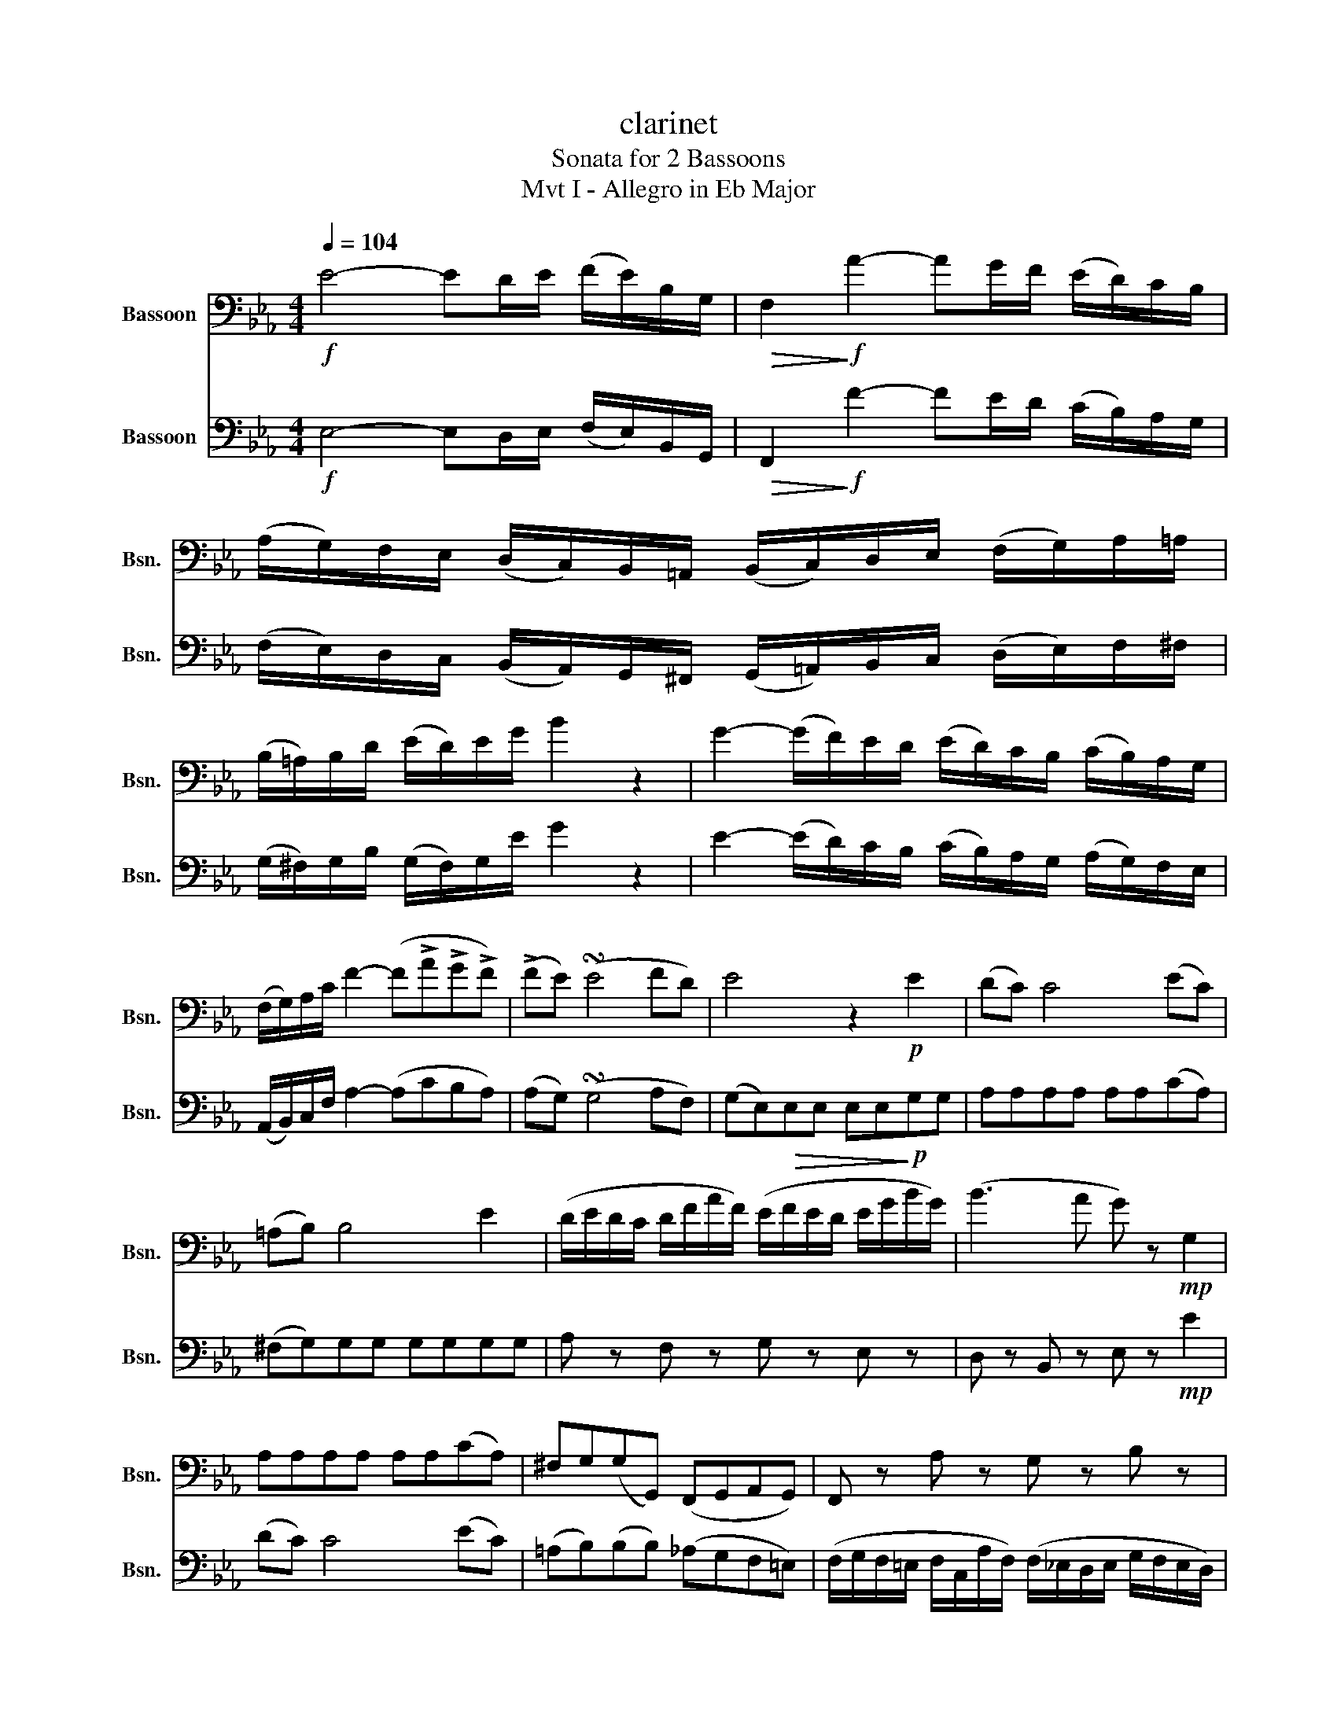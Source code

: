 X:1
T:clarinet
T:Sonata for 2 Bassoons
T:Mvt I - Allegro in Eb Major
%%score 1 2
L:1/8
Q:1/4=104
M:4/4
K:Eb
V:1 bass nm="Bassoon" snm="Bsn."
V:2 bass nm="Bassoon" snm="Bsn."
V:1
!f! E4- ED/E/ (F/E/)B,/G,/ |!>(! F,2!>)!!f! A2- AG/F/ (E/D/)C/B,/ | %2
 (A,/G,/)F,/E,/ (D,/C,/)B,,/=A,,/ (B,,/C,/)D,/E,/ (F,/G,/)A,/=A,/ | %3
 (B,/=A,/)B,/D/ (E/D/)E/G/ B2 z2 | G2- (G/F/)E/D/ (E/D/)C/B,/ (C/B,/)A,/G,/ | %5
 (F,/G,/)A,/C/ F2- (F!>!A!>!G!>!F) | (!>!FE) (!turn!E4 FD) | E4 z2!p! E2 | (DC) C4 (EC) | %9
 (=A,B,) B,4 E2 | (D/E/D/C/ D/F/A/F/) (E/F/E/D/ E/G/B/G/) | (B3 A G) z!mp! G,2 | %12
 A,A,A,A, A,A,(CA,) | ^F,G,(G,G,,) (F,,G,,A,,G,,) | F,, z A, z G, z B, z | %15
 G, z E, z!f! (E,,/G,,/)B,,/E,/ (G,/B,/)E/G/ | (B4 AGFE) | %17
 !wedge!D(D/C/) !wedge!F(F/D/) !wedge!A(A/F/) !wedge!D(D/B,/) | E2 z2 z3/2!p! B,,<E,F,/ | %19
 G,4- (3(G,A,=A, (3B,F,G,) | (E,4 B,,) z z2 | z3/2 B,,/ =A,,>B,, C, z D, z | (D,2 E,2) z4 | %23
 z/!mf! G,/A,/B,/ C/(D,/B,/A,/ G,/F,/E,/D,/ E,/F,/E,/D,/) | %24
 (C,/A,,/E,,/A,,/ G,,/B,,/A,,/C,/) (B,,/D,/E,/F,/ (3G,F,E, | D,2) B,,2 F,,2 =A,,2 | %26
 !tenuto!B,,2!>(! !tenuto!B,,2 !tenuto!B,,2 !tenuto!B,,2!>)! | %27
!p! !tenuto!B,,2 !tenuto!B,,2 !tenuto!B,,2 !tenuto!B,,2 | B,,(=E,F,)D, B,, z D, z | %29
 (=A,,2 F,,2 B,,)!<(!(=A,/B,/ C/D/E/F/)!<)! |"_dolce"!mp! (G4 ^F/G/=A/G/ =F/E/D/C/) | %31
 (F3 G/=A/ B3 F) |{FG} (FE){EF} (ED){DE} (DC){CD} (CB,) | (DC^FG) B,2 (D/C/B,/C/) | (^C4 D2) z2 | %35
!f! !>!A2 (F>E) (D3 E) | F2 (B,2 !>!_C4 | B,2) z!<(! (E, F,G,A,!<)!=A,) | %38
 B,3!>(! (=B,, C,D,E,!>)!=E,) | F, z z (E, G,) z z (G, | F,).A,.F,.D, .B,,.G,.E,.C, | %41
 A,,4 z!mf! (E,F,^F, | G,) z (G,,/B,,/E,/G,/) (B,2 G2) | AA/E/ (C/A,/E,/C,/) A,, z (C,A,,) | %44
 E,,>G,, B,,4 A,,2 | G,,4 z3/2!f! B,<CD/ | E4- ED/E/ (F/E/)B,/G,/ | %47
 F,2 (A2- A/G/).B/.A/ (G/F/).E/.D/ | %48
 (C/B,/).A,/.G,/ (F,/E,/).D,/.C,/ (B,,/A,,/).G,,/.F,,/ (E,,/D,,/)C,/B,,/ | E,2 E2 z4 | z8 || %51
[K:F]!p![Q:1/4=58]"^\n"!<(! (A,4 B,2!<)! E,2) |!>(! F,2- (F,3/2E,/4D,/4!>)! C,)(C,F,A, | %53
"^Mvt II - Adagio in D Minor" (C2)!>(! F2-) (FDB,A,)!>)! | G,2- (G,3/2B,/4A,/4 !breath!G,2) (^G,2 | %55
 A,2-) A,/A,/A,/A,/"_cresc." A,(.^G,/.A,/ .=B,/.^C/.D/.E/) | (F4 E2) D2 | %57
!f! G2-!>(! (G/F/4E/4D/4C/4=B,/4A,/4 (G,)!>)!G,A,B,) |!>(! (D4 C2)!>)! z2 | %59
!p! (E,3 F,)!<(! (G,A,B,D)!<)! |!>(! (C3 A,!>)!!pp! F,2) z2 | %61
"_cresc." (3(F,/A,/C/)(3(F,/A,/C/) (3(F,/A,/C/)(3(G,/B,/D/) (3(A,/C/F/)(3(B,/D/F/) (3(C/F,/A,/(3C/_E/C/) | %62
 (3(D/B,/F,/(3D,/F,/B,/ (3D/B,/F,/(3D,/F,/B,/) (3(F,/D,/B,,/(3G,,/B,,/_E,/ (3G,/E,/B,,/(3F,,/B,,/D,/) | %63
 (_E,D,C,B,,) (^F,/G,/A,/G,/ B,/A,/C/B,/ | D/).B,/.B,/.B,/ z!>(! .A, z/ ((E,/G,/F,/)) z!>)! .C, | %65
 z/ .A,,/.A,,/.A,,/ z .B,, z (A,,B,,E,) | (E,2 F,2) z4 | z!<(! F,/G,/ A,/B,/C/D/!<)!!f! _E3 E | %68
 (_E(D D/)G/F/E/ D/!>(!C/B,/A,/) (G,A,/!>)!B,/) | %69
 ((E,2!<(! E,/)=B,,/C,/D,/ E,/F,/G,/A,/)!<)! (B,A,/G,/) | z2!f! (F,2 E,D, B,,2) | %71
 (A,,4 A,,)!<(!(A,,C,F,!<)! | (A,)F,,A,,C, F,2) z!mf! B,, | (A,,4{B,,A,,} G,,2)!p! (C,>A,) | %74
"_cresc." !trill(!TA,4{G,A,} B,4({A,B,)} | %75
 !trill)!C4{=B,C} D!f!B-!>(! (B/4A/4G/4F/4E/4G/4F/4>D/4)!>)! | %76
 D2"_dim." C2- (3C/(=B,/C/(3F/)(^G,/A,/ (3C/)(E,/F,/(3A,/)(=B,,/C,/ | %77
 F,/)!p!!<(!(E,/4F,/4G,/4!<)!A,/4B,/4C/4) D2-!>(! (D/C/=B,/C/ E/D/_B,/G,/)!>)! | %78
 F,2 z2!f! !tenuto!.A,,2 !tenuto!.A,,2 | (D,3 F,)!f! !tenuto!.A,2 !tenuto!.A,2 | A,6 A2- | %81
 A6 A,2- | !breath!A,6 (A,,2- | A,,4 =B,,2 ^C,2) | (D,4 ^C,=B,,A,,G,,) | (^F,,4 F,,)(F,,A,,D, | %86
 ^F,)(D,,!>(!^F,,A,, D,2 =B,,G,,)!>)! | (A,,4 A,,) z!p! A,,2 | %88
"_cresc." (3(F,D,)A,, (3(F,D,)A,, (3(G,E,)A,, (3(G,E,)A,, | %89
 (3(A,F,)C, (3(A,F,)C, (3(B,G,)C, (3(B,G,)C, |!f! (C3 =B,) (C{/E}DC_B,) | %91
 (A,3!>(! ^G, A,B,A,=G,)!>)! |!mp! F,3 (G, A,B,C_E) | ^C2 D2- (D/E/F/E/ G/F/E/D/ | %94
 C)!f!(C- C/B,/4A,/4G,/4F,/4E,/4D,/4"_dim." C,)"_poco"B,- (B,/A,/4G,/4F,/4E,/4D,/4C,/4) | %95
 (B,,>A,, B,,/C,/D,/B,,/) (^G,,2 A,,) z | z!p! (F,A,C FA"_dolce"cc) | (^c4 dABG) | %98
 (A>G !turn!F4 GE) | !breath!F2 C2 C2 C2 |!p! (A4 B2 E2) | F2 C,2 C,2 C,2 |"_dim." (A,4 B,2 E,2) | %103
!pp! !breath!F,4!>(! F,2 F,2 | F,8!>)! | z8 |] %106
V:2
!f! E,4- E,D,/E,/ (F,/E,/)B,,/G,,/ |!>(! F,,2!>)!!f! F2- FE/D/ (C/B,/)A,/G,/ | %2
 (F,/E,/)D,/C,/ (B,,/A,,/)G,,/^F,,/ (G,,/=A,,/)B,,/C,/ (D,/E,/)F,/^F,/ | %3
 (G,/^F,/)G,/B,/ (G,/F,/)G,/E/ G2 z2 | E2- (E/D/)C/B,/ (C/B,/)A,/G,/ (A,/G,/)F,/E,/ | %5
 (A,,/B,,/)C,/F,/ A,2- (A,CB,A,) | (A,G,) (!turn!G,4 A,F,) | (G,E,)!>(!E,E, E,E,!>)!!p!G,G, | %8
 A,A,A,A, A,A,(CA,) | (^F,G,)G,G, G,G,G,G, | A, z F, z G, z E, z | D, z B,, z E, z!mp! E2 | %12
 (DC) C4 (EC) | (=A,B,)(B,B,) (_A,G,F,=E,) | %14
 (F,/G,/F,/=E,/ F,/C,/A,/F,/) (F,/_E,/D,/E,/ G,/F,/E,/D,/) | E,4 z4 | %16
!f! (E,,/G,,/)B,,/E,/ (G,/B,/)E/G/ (FEDC) | B, z (D,2 F,2 A,2) | G,>B, G,>F, E, z z2 | %19
 z3/2!p! B,,<E,F,/ (3(G,F,^F, (3G,D,E,) | (3G,,(A,,=A,, (3B,,F,,G,, E,,)z/E,/ D,>E, | %21
 (F,2 C2-) (3(CB,=A, (3B,F,B,) | (A,2 G,2) z/!mf! G,/A,/B,/ C/D/E/F/ | (G3 D EG,CB, | %24
 =A,)(F=E_E DC/D/ (3EDC | (3B,)(=E,F, D2-) (3D(CD (3EG,=A,) | B,4 z2 z!mp! (=E | %27
 F2) z (^C D2) z (=A, | B,4-) (B,C B,/=A,/G,/F,/) |!>(! (F3 E D2)!>)! z2 | %30
"_dolce"!p! E,,E,G,E, E,,E,G,E, | D,,D,F,D, D,,D,F,D, | C, z z F,{F,G,} (F,E,){E,F,} (E,D,) | %33
 E, z z E, D, z F, z | (E,4 D,2)!mf! (F>E) | !>!D2 (D,>E,) F,2 (F,,>E,,) | (D,,2 B,,2 _C,4 | %37
 B,,2) z (C!<(! DEF^F)!<)! |!>(! (G3 F!>)! EDCB,) | (=A,B,EG,) (B,ECB, | %40
 A,)(F/E/ D/C/B,/A,/ G,)(E/D/ C/B,/A,/G,/ | F,4) z!mf! (G, A,=A, | %42
 B,>)C !>!_D2- DB,/G,/ (E,/D,/B,,/G,,/) | A,,2 (!>!E2- ECA,F,) | B,>E, G,2- (3(G,=A,B, (3F,CB,) | %45
 G,4 z3/2!f! B,,<C,D,/ | E,4- E,D,/E,/ (F,/E,/)B,,/G,,/ | F,,2 (F2- F/E/).G/.F/ (E/D/).C/.B,/ | %48
 (A,/G,/).F,/.E,/ (D,/C,/).B,,/.A,,/ (G,/F,/).E,/.D,/ (C,/B,,/)A,,/G,,/ | E,,2 E2 z4 | z8 || %51
[K:F]!p! z2 (F,2 E,D,C,B,,) | (A,,>E,,) F,,3 z z2 | z (F,,A,,C, F,2 D,2) | %54
 (E,3/2C,/4D,/4 E,3/2G,/4F,/4 !breath!E,2) (D,2 | %55
 C,/).A,,/.A,,/.A,,/ z .A,, z/"_cresc." .A,,/.A,,/.A,,/ z .A,, | %56
 z/ .D/.D/.D/ z .A,, z/ .^C/.C/.C/ z .D, | %57
!f! (G,,/A,,/4=B,,/4C,/4D,/4E,/4^F,/4!>(! G,)G, z!>)! (=F,E,D,) | z2 (F,2 E,D,C,=B,,) | %59
!p! (C,3 D,)!<(! (E,F,G,B,)!<)! | %60
!>(! (A,3 F,)!>)!!pp! (3(C,/F,/A,/)(3(C,/F,/A,/) (3(C,/F,/A,/)(3(C,/F,/A,/) | %61
"_cresc." (A,3 B, CD _EG) | (F3 D B,)!>(! (_E2 D)!>)! | (CB,A,G,) z/ .A,,/.A,,/.A,,/ z .A, | %64
 D/^C/E-!>(! E/(D/=C/B,/ A,/G,/B,/!>)!A,/ C/B,/A,/G,/) | (F,3 ^F, G,F,G,C) | %66
 (B,2 A,2) z!<(! F,/G,/ A,/B,/C/D/!<)! |!f! _E4- (E/C/A,/^F,/ _E,/C,/A,,/^F,,/) | G,,4 (B,,2 D,2) | %69
 C,2-!<(! (C,/D,/E,/F,/ G,/A,/B,/C/)!<)! (DC/B,/) | A,3 (A, CB, D,G,) | %71
 (F,2 E,/4F,/4B,/4A,/4G,/4F,/4E,/4D,/4 C,)!<(!(C,F,A,)!<)! | %72
 C2 F2- (3F/(^C/D/(3E/D/)A,/ (3(=C/B,/^F,/)(3(G,/B,/D/) | (F,4{G,F,} E,2) z2 | %74
!p!"_cresc." (F,,/G,,/4A,,/4B,,/4C,/4D,/4E,/4 F,) z (G,,/A,,/4B,,/4C,/4D,/4E,/4F,/4 G,) z | %75
 (A,,/B,,/4C,/4D,/4E,/4F,/4G,/4) A,/(C,/4D,/4E,/4F,/4G,/4A,/4 B,)!f!((D D/4)C/4B,/4A,/4G,/4B,/4A,/4>B,/4) | %76
 B,2"_dim." A,2- (3A,/ z/ z/ z z2 | %77
 z2 z/!p!!<(! (E,,/4F,,/4G,,/4!<)!A,,/4B,,/4C,/4!>(! D,/E,/D,/C,/ B,,G,,)!>)! | %78
 F,,2 z2!f! !tenuto!.A,2 !tenuto!.A,2 | (D3 F ED^CE) | A>(E F/^C/D/B,/ A,2)!f! .A,2 | %81
 D3 z/ ^C/ D3/2z/4E/4F3/2z/4D/4 | A,3 z/ ^C,/ D,3/2z/4!breath!E,/4F,3/2z/4D,/4 | %83
 !breath!A,,2!mf! (A,2 ^G,2 =G,2) |"^bien soutenu"!<(! (^F,4 G,2 ^C,2)!<)! | %85
 D,2- D,/(^C,/4D,/4E,/4D,/4C,/4=B,,/4 A,,) (A,,D,!<(!^F,) | A,2!<)!!>(! D2- D(=B,G,E,)!>)! | %87
 (D,4 ^C,) z!p! A,2 | (F,4 G,2 ^C,2) | (A,4 B,2 !breath!E,2) |!f!{/D} (C=B,CD C_B,A,G,) | %91
 F,2!>(! (F,E, F,G,F,E,)!>)! |!mp! D,3 (E, F,E,_E,D,) | %93
 z/ .A,,/.A,,/.A,,/ z .B,, z/ .B,/.B,/.B,/ z .=B, | %94
 z2 C,!f!(C- C/B,/4A,/4G,/4F,/4E,/4D,/4"_dim." C,)"_poco"(B,- | %95
 B,/A,/4G,/4F,/4E,/4D,/4C,/4 B,,/A,,/B,,/D,,/) (E,,2 F,,) z | z!p! (F,,A,,C, F,A,"_dolce"C)A, | %97
 (A,4 B,F,D,E,) | (F,2 !turn!A,,4 B,,G,,) | !breath!A,,2 z2 z/ .A,/.A,/.A,/ z2 | %100
!pp! z2 (F,2 E,D,C,B,,) | (A,,4 B,,2 E,,2) |"_dim." (F,,2 F,2 E,D,C,B,,) | %103
!ppp! !breath!A,,4!>(! B,,2 D,2 | (B,,4 A,,4)!>)! | z8 |] %106

